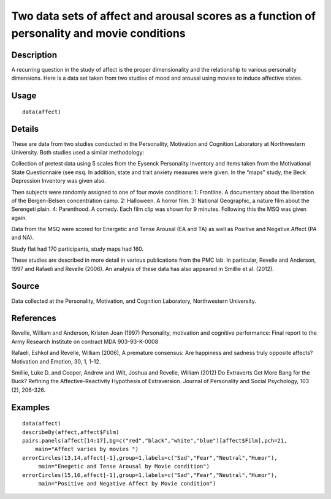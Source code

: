+--------------------------------------+--------------------------------------+
| affect                               |
| R Documentation                      |
+--------------------------------------+--------------------------------------+

Two data sets of affect and arousal scores as a function of personality and movie conditions
--------------------------------------------------------------------------------------------

Description
~~~~~~~~~~~

A recurring question in the study of affect is the proper dimensionality
and the relationship to various personality dimensions. Here is a data
set taken from two studies of mood and arousal using movies to induce
affective states.

Usage
~~~~~

::

    data(affect)

Details
~~~~~~~

These are data from two studies conducted in the Personality, Motivation
and Cognition Laboratory at Northwestern University. Both studies used a
similar methodology:

Collection of pretest data using 5 scales from the Eysenck Personality
Inventory and items taken from the Motivational State Questionnaire (see
``msq``. In addition, state and trait anxiety measures were given. In
the “maps" study, the Beck Depression Inventory was given also.

Then subjects were randomly assigned to one of four movie conditions: 1:
Frontline. A documentary about the liberation of the Bergen-Belsen
concentration camp. 2: Halloween. A horror film. 3: National Geographic,
a nature film about the Serengeti plain. 4: Parenthood. A comedy. Each
film clip was shown for 9 minutes. Following this the MSQ was given
again.

Data from the MSQ were scored for Energetic and Tense Arousal (EA and
TA) as well as Positive and Negative Affect (PA and NA).

Study flat had 170 participants, study maps had 160.

These studies are described in more detail in various publications from
the PMC lab. In particular, Revelle and Anderson, 1997 and Rafaeli and
Revelle (2006). An analysis of these data has also appeared in Smillie
et al. (2012).

Source
~~~~~~

Data collected at the Personality, Motivation, and Cognition Laboratory,
Northwestern University.

References
~~~~~~~~~~

Revelle, William and Anderson, Kristen Joan (1997) Personality,
motivation and cognitive performance: Final report to the Army Research
Institute on contract MDA 903-93-K-0008

Rafaeli, Eshkol and Revelle, William (2006), A premature consensus: Are
happiness and sadness truly opposite affects? Motivation and Emotion,
30, 1, 1-12.

Smillie, Luke D. and Cooper, Andrew and Wilt, Joshua and Revelle,
William (2012) Do Extraverts Get More Bang for the Buck? Refining the
Affective-Reactivity Hypothesis of Extraversion. Journal of Personality
and Social Psychology, 103 (2), 206-326.

Examples
~~~~~~~~

::

    data(affect)
    describeBy(affect,affect$Film)
    pairs.panels(affect[14:17],bg=c("red","black","white","blue")[affect$Film],pch=21,
        main="Affect varies by movies ")
    errorCircles(13,14,affect[-1],group=1,labels=c("Sad","Fear","Neutral","Humor"),
         main="Enegetic and Tense Arousal by Movie condition")
    errorCircles(15,16,affect[-1],group=1,labels=c("Sad","Fear","Neutral","Humor"),
         main="Positive and Negative Affect by Movie condition")

